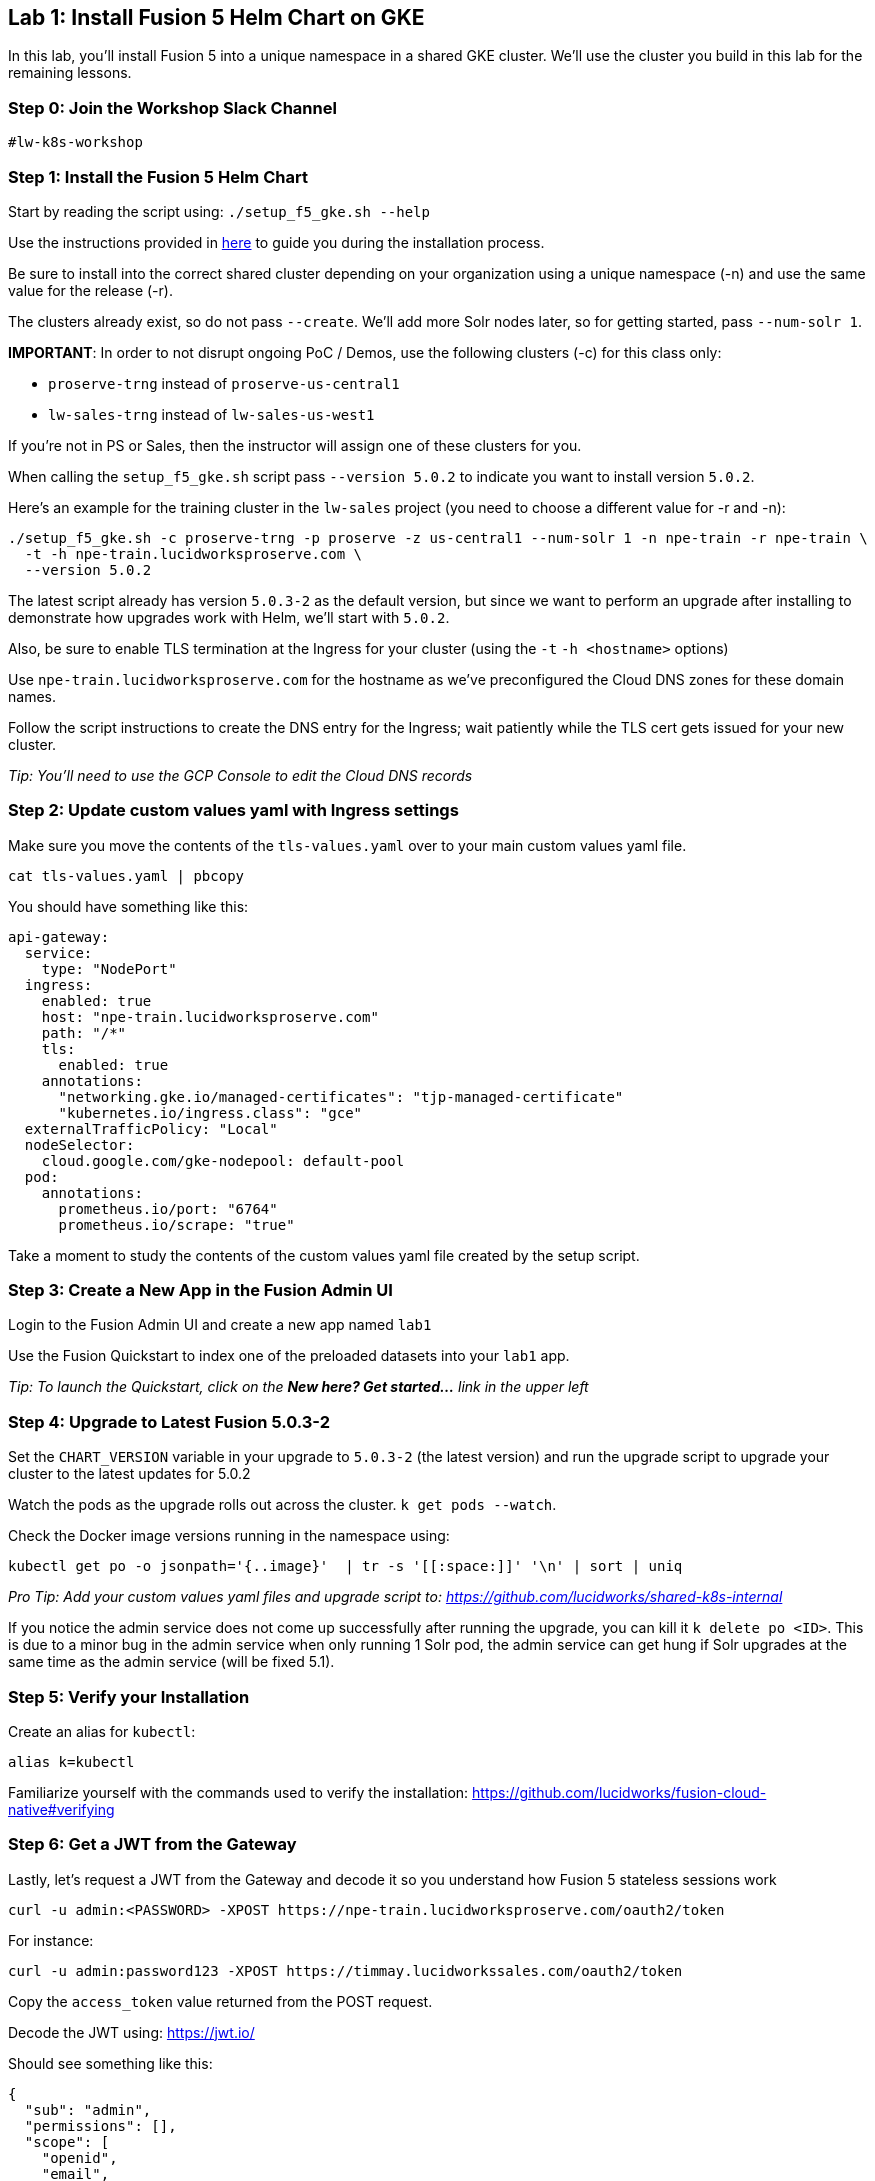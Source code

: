 == Lab 1: Install Fusion 5 Helm Chart on GKE

In this lab, you'll install Fusion 5 into a unique namespace in a shared GKE cluster. We'll use the cluster you build in this lab for the remaining lessons.

=== Step 0: Join the Workshop Slack Channel

`#lw-k8s-workshop`

=== Step 1: Install the Fusion 5 Helm Chart

Start by reading the script using: `./setup_f5_gke.sh --help`

Use the instructions provided in https://lucidworks.atlassian.net/wiki/spaces/FHG/pages/101580819/Internal+Shared+GKE+Clusters[here] to guide you during the installation process.

Be sure to install into the correct shared cluster depending on your organization using a unique namespace (-n) and use the same value for the release (-r).

The clusters already exist, so do not pass `--create`. We'll add more Solr nodes later, so for getting started, pass `--num-solr 1`.

*IMPORTANT*: In order to not disrupt ongoing PoC / Demos, use the following clusters (-c) for this class only:

* `proserve-trng` instead of `proserve-us-central1`
* `lw-sales-trng` instead of `lw-sales-us-west1`

If you're not in PS or Sales, then the instructor will assign one of these clusters for you.

When calling the `setup_f5_gke.sh` script pass `--version 5.0.2` to indicate you want to install version `5.0.2`.

Here's an example for the training cluster in the `lw-sales` project (you need to choose a different value for -r and -n):
```
./setup_f5_gke.sh -c proserve-trng -p proserve -z us-central1 --num-solr 1 -n npe-train -r npe-train \
  -t -h npe-train.lucidworksproserve.com \
  --version 5.0.2
```

The latest script already has version `5.0.3-2` as the default version, but since we want to perform an upgrade after installing to demonstrate how upgrades work with Helm, we'll start with `5.0.2`.

Also, be sure to enable TLS termination at the Ingress for your cluster (using the `-t` `-h <hostname>` options)

Use `npe-train.lucidworksproserve.com` for the hostname as we've preconfigured the Cloud DNS zones for these domain names.

Follow the script instructions to create the DNS entry for the Ingress; wait patiently while the TLS cert gets issued for your new cluster.

__Tip: You'll need to use the GCP Console to edit the Cloud DNS records__

=== Step 2: Update custom values yaml with Ingress settings

Make sure you move the contents of the `tls-values.yaml` over to your main custom values yaml file.

```
cat tls-values.yaml | pbcopy
```

You should have something like this:
```
api-gateway:
  service:
    type: "NodePort"
  ingress:
    enabled: true
    host: "npe-train.lucidworksproserve.com"
    path: "/*"
    tls:
      enabled: true
    annotations:
      "networking.gke.io/managed-certificates": "tjp-managed-certificate"
      "kubernetes.io/ingress.class": "gce"
  externalTrafficPolicy: "Local"
  nodeSelector:
    cloud.google.com/gke-nodepool: default-pool
  pod:
    annotations:
      prometheus.io/port: "6764"
      prometheus.io/scrape: "true"
```

Take a moment to study the contents of the custom values yaml file created by the setup script.

=== Step 3: Create a New App in the Fusion Admin UI

Login to the Fusion Admin UI and create a new app named `lab1`

Use the Fusion Quickstart to index one of the preloaded datasets into your `lab1` app.

__Tip: To launch the Quickstart, click on the *New here? Get started...* link in the upper left__

=== Step 4: Upgrade to Latest Fusion 5.0.3-2

Set the `CHART_VERSION` variable in your upgrade to `5.0.3-2` (the latest version) and run the upgrade script to upgrade your cluster to the latest updates for 5.0.2

Watch the pods as the upgrade rolls out across the cluster. `k get pods --watch`.

Check the Docker image versions running in the namespace using:
```
kubectl get po -o jsonpath='{..image}'  | tr -s '[[:space:]]' '\n' | sort | uniq
```

__Pro Tip: Add your custom values yaml files and upgrade script to: https://github.com/lucidworks/shared-k8s-internal __

If you notice the admin service does not come up successfully after running the upgrade, you can kill it `k delete po <ID>`.
This is due to a minor bug in the admin service when only running 1 Solr pod, the admin service can get hung if Solr upgrades at the same time as the admin service (will be fixed 5.1).

=== Step 5: Verify your Installation

Create an alias for `kubectl`:

```
alias k=kubectl
```

Familiarize yourself with the commands used to verify the installation:
https://github.com/lucidworks/fusion-cloud-native#verifying

=== Step 6: Get a JWT from the Gateway

Lastly, let's request a JWT from the Gateway and decode it so you understand how Fusion 5 stateless sessions work

```
curl -u admin:<PASSWORD> -XPOST https://npe-train.lucidworksproserve.com/oauth2/token
```

For instance:
```
curl -u admin:password123 -XPOST https://timmay.lucidworkssales.com/oauth2/token
```

Copy the `access_token` value returned from the POST request.

Decode the JWT using: https://jwt.io/

Should see something like this:
```
{
  "sub": "admin",
  "permissions": [],
  "scope": [
    "openid",
    "email",
    "profile"
  ],
  "iss": "http://proxy:6764/oauth2/default",
  "realm": "native",
  "exp": 1579970817,
  "userId": "1ad40099-9219-4b00-b727-102703df3ebb",
  "iat": 1579969017,
  "permissions_vs": 489,
  "authorities": [
    "admin"
  ]
}
```

